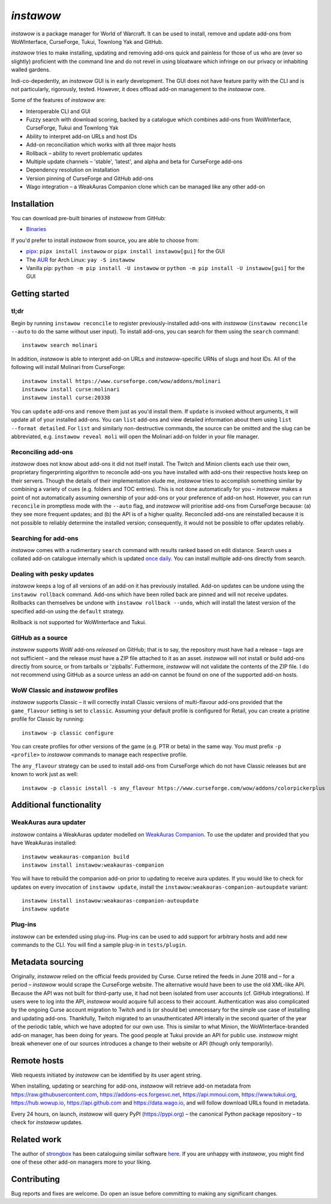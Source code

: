 *instawow*
==========

.. image:: https://img.shields.io/matrix/wow-addon-management:matrix.org
   :target: https://matrix.to/#/#wow-addon-management:matrix.org?via=matrix.org
   :alt: Matrix channel

*instawow* is a package manager for World of Warcraft.
It can be used to install, remove and update add-ons from
WoWInterface, CurseForge, Tukui, Townlong Yak and GitHub.

*instawow* tries to make installing, updating and removing
add-ons quick and painless for those of us who are
(ever so slightly) proficient with the command line
and do not revel in using bloatware which infringe on our privacy
or inhabiting walled gardens.

Indi-co-depedently, an *instawow* GUI is in early development.
The GUI does not have feature parity with the CLI and is not particularly,
rigorously, tested.  However, it does offload add-on management to
the *instawow* core.

Some of the features of *instawow* are:

- Interoperable CLI and GUI
- Fuzzy search with download scoring, backed by a catalogue which
  combines add-ons from WoWInterface, CurseForge, Tukui and Townlong Yak
- Ability to interpret add-on URLs and host IDs
- Add-on reconciliation which works with all three major hosts
- Rollback – ability to revert problematic updates
- Multiple update channels – 'stable', 'latest', and alpha and beta
  for CurseForge add-ons
- Dependency resolution on installation
- Version pinning of CurseForge and GitHub add-ons
- Wago integration – a WeakAuras Companion clone which can be managed like
  any other add-on

.. figure:: https://asciinema.org/a/8m36ncAoyTmig4MXfQM8YjE6a.svg
   :alt: Asciicast demonstrating the operation of instawow
   :target: https://asciinema.org/a/8m36ncAoyTmig4MXfQM8YjE6a?autoplay=1
   :width: 640

.. figure:: https://raw.githubusercontent.com/layday/instawow/main/gui/screenshots/v0.6.0_640px.png
   :target: https://github.com/layday/instawow/releases/latest
   :alt: The instawow GUI's main window

Installation
------------

You can download pre-built binaries of *instawow* from GitHub:

- `Binaries <https://github.com/layday/instawow/releases/latest>`__

If you'd prefer to install *instawow* from source, you are able to choose from:

- `pipx <https://github.com/pipxproject/pipx>`__:
  ``pipx install instawow`` or ``pipx install instawow[gui]`` for the GUI
- The `AUR <https://aur.archlinux.org/packages/instawow/>`__
  for Arch Linux:
  ``yay -S instawow``
- Vanilla pip:
  ``python -m pip install -U instawow`` or ``python -m pip install -U instawow[gui]`` for the GUI

Getting started
---------------

tl;dr
~~~~~

Begin by running ``instawow reconcile``
to register previously-installed add-ons with *instawow*
(``instawow reconcile --auto`` to do the same without user input).
To install add-ons, you can search for them using the ``search`` command::

    instawow search molinari

In addition, *instawow* is able to interpret add-on URLs and *instawow*-specific
URNs of slugs and host IDs.
All of the following will install Molinari from CurseForge::

    instawow install https://www.curseforge.com/wow/addons/molinari
    instawow install curse:molinari
    instawow install curse:20338

You can ``update`` add-ons and ``remove`` them just as you'd install them.
If ``update`` is invoked without arguments, it will update all of your
installed add-ons.  You can ``list`` add-ons and view detailed information about
them using ``list --format detailed``.
For ``list`` and similarly non-destructive commands, the source can be omitted
and the slug can be abbreviated, e.g. ``instawow reveal moli``
will open the Molinari add-on folder in your file manager.

Reconciling add-ons
~~~~~~~~~~~~~~~~~~~

*instawow* does not know about add-ons it did not itself install.
The Twitch and Minion clients each use their own, proprietary
fingerprinting algorithm to reconcile add-ons you have installed with add-ons
their respective hosts keep on their servers.  Though the details of their implementation
elude me, *instawow* tries to accomplish something similar by combining a variety
of cues (e.g. folders and TOC entries).
This is not done automatically for you – *instawow* makes a point of
not automatically assuming ownership of your add-ons or your preference
of add-on host.
However, you can run ``reconcile`` in promptless mode with the ``--auto`` flag,
and *instawow* will prioritise add-ons from CurseForge because: (a) they
see more frequent updates; and (b) the API is of a higher quality.
Reconciled add-ons are reinstalled because it is not possible to reliably
determine the installed version; consequently, it would not be possible to offer
updates reliably.

Searching for add-ons
~~~~~~~~~~~~~~~~~~~~~

*instawow* comes with a rudimentary ``search`` command
with results ranked based on edit distance.
Search uses a collated add-on catalogue internally which is updated
`once daily <https://github.com/layday/instawow-data/tree/data>`__.
You can install multiple add-ons directly from search.

Dealing with pesky updates
~~~~~~~~~~~~~~~~~~~~~~~~~~

*instawow* keeps a log of all versions of an add-on it has previously
installed.
Add-on updates can be undone using the ``instawow rollback`` command.
Add-ons which have been rolled back are pinned and will not receive updates.
Rollbacks can themselves be undone with ``instawow rollback --undo``,
which will install the latest version of the specified add-on using
the ``default`` strategy.

Rollback is not supported for WoWInterface and Tukui.

GitHub as a source
~~~~~~~~~~~~~~~~~~

*instawow* supports WoW add-ons *released* on GitHub; that is to say,
the repository must have had a release
– tags are not sufficient – and the release *must*
have a ZIP file attached to it as an asset.
*instawow* will not install or build add-ons directly from
source, or from tarballs or 'zipballs'.
Futhermore, *instawow* will not validate the contents of the ZIP file.
I do not recommend using GitHub as a source unless an add-on cannot
be found on one of the supported add-on hosts.

WoW Classic and *instawow* profiles
~~~~~~~~~~~~~~~~~~~~~~~~~~~~~~~~~~~

*instawow* supports Classic – it will correctly install Classic versions
of multi-flavour add-ons provided that the ``game_flavour``
setting is set to ``classic``.
Assuming your default profile is configured for Retail,
you can create a pristine profile for Classic by running::

    instawow -p classic configure

You can create profiles for other versions of the game (e.g. PTR or beta)
in the same way.
You must prefix ``-p <profile>`` to *instawow* commands
to manage each respective profile.

The ``any_flavour`` strategy can be used to install add-ons from CurseForge
which do not have Classic releases but are known to work just as well::

    instawow -p classic install -s any_flavour https://www.curseforge.com/wow/addons/colorpickerplus


Additional functionality
------------------------

WeakAuras aura updater
~~~~~~~~~~~~~~~~~~~~~~

*instawow* contains a WeakAuras updater modelled on
`WeakAuras Companion <https://weakauras.wtf/>`__.  To use the updater
and provided that you have WeakAuras installed::

    instawow weakauras-companion build
    instawow install instawow:weakauras-companion

You will have to rebuild the companion add-on prior to updating
to receive aura updates.  If you would like to check for updates on
every invocation of ``instawow update``, install the
``instawow:weakauras-companion-autoupdate`` variant::

    instawow install instawow:weakauras-companion-autoupdate
    instawow update

Plug-ins
~~~~~~~~

*instawow* can be extended using plug-ins.  Plug-ins can be used to add support
for arbitrary hosts and add new commands to the CLI.  You will find a sample
plug-in in ``tests/plugin``.

Metadata sourcing
-----------------

Originally, *instawow* relied on the official feeds provided by Curse.
Curse retired the feeds in June 2018 and – for a period – *instawow* would
scrape the CurseForge website.  The alternative would have been to use the
old XML-like API.  Because the API was not built for third-party use, it had not been
isolated from user accounts (cf. GitHub integrations).
If users were to log into the API, *instawow* would acquire full
access to their account.  Authentication was also complicated
by the ongoing Curse account migration to Twitch and is (or should be)
unnecessary for the simple use case of installing and updating add-ons.
Thankfully, Twitch migrated to an unauthenticated
API interally in the second quarter of the year of the periodic table,
which we have adopted for our own use.
This is similar to what Minion, the WoWInterface-branded add-on manager, has been
doing for years.  The good people at Tukui provide an API for public use.
*instawow* might break whenever one of our sources introduces
a change to their website or API (though only temporarily).

Remote hosts
------------

Web requests initiated by *instawow* can be identified by its user agent string.

When installing, updating or searching for add-ons, *instawow* will retrieve
add-on metadata from https://raw.githubusercontent.com,
https://addons-ecs.forgesvc.net, https://api.mmoui.com, https://www.tukui.org,
https://hub.wowup.io, https://api.github.com and https://data.wago.io,
and will follow download URLs found in metadata.

Every 24 hours, on launch, *instawow* will query PyPI (https://pypi.org) –
the canonical Python package repository – to check for *instawow* updates.

Related work
------------

The author of `strongbox <https://github.com/ogri-la/strongbox>`__ has been cataloguing similar software
`here <https://ogri-la.github.io/wow-addon-managers/>`__.  If you are unhappy
with *instawow*, you might find one of these other add-on managers more
to your liking.

Contributing
------------

Bug reports and fixes are welcome.  Do open an issue before committing to
making any significant changes.
